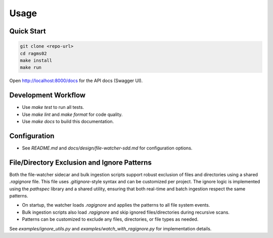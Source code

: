Usage
=====

Quick Start
-----------

.. code-block:: bash

   git clone <repo-url>
   cd ragms02
   make install
   make run

Open http://localhost:8000/docs for the API docs (Swagger UI).

Development Workflow
--------------------

- Use `make test` to run all tests.
- Use `make lint` and `make format` for code quality.
- Use `make docs` to build this documentation.

Configuration
-------------

- See `README.md` and `docs/design/file-watcher-sdd.md` for configuration options.

File/Directory Exclusion and Ignore Patterns
---------------------------------------------

Both the file-watcher sidecar and bulk ingestion scripts support robust exclusion of files and directories using a shared `.ragignore` file. This file uses `.gitignore`-style syntax and can be customized per project. The ignore logic is implemented using the `pathspec` library and a shared utility, ensuring that both real-time and batch ingestion respect the same patterns.

- On startup, the watcher loads `.ragignore` and applies the patterns to all file system events.
- Bulk ingestion scripts also load `.ragignore` and skip ignored files/directories during recursive scans.
- Patterns can be customized to exclude any files, directories, or file types as needed.

See `examples/ignore_utils.py` and `examples/watch_with_ragignore.py` for implementation details.
